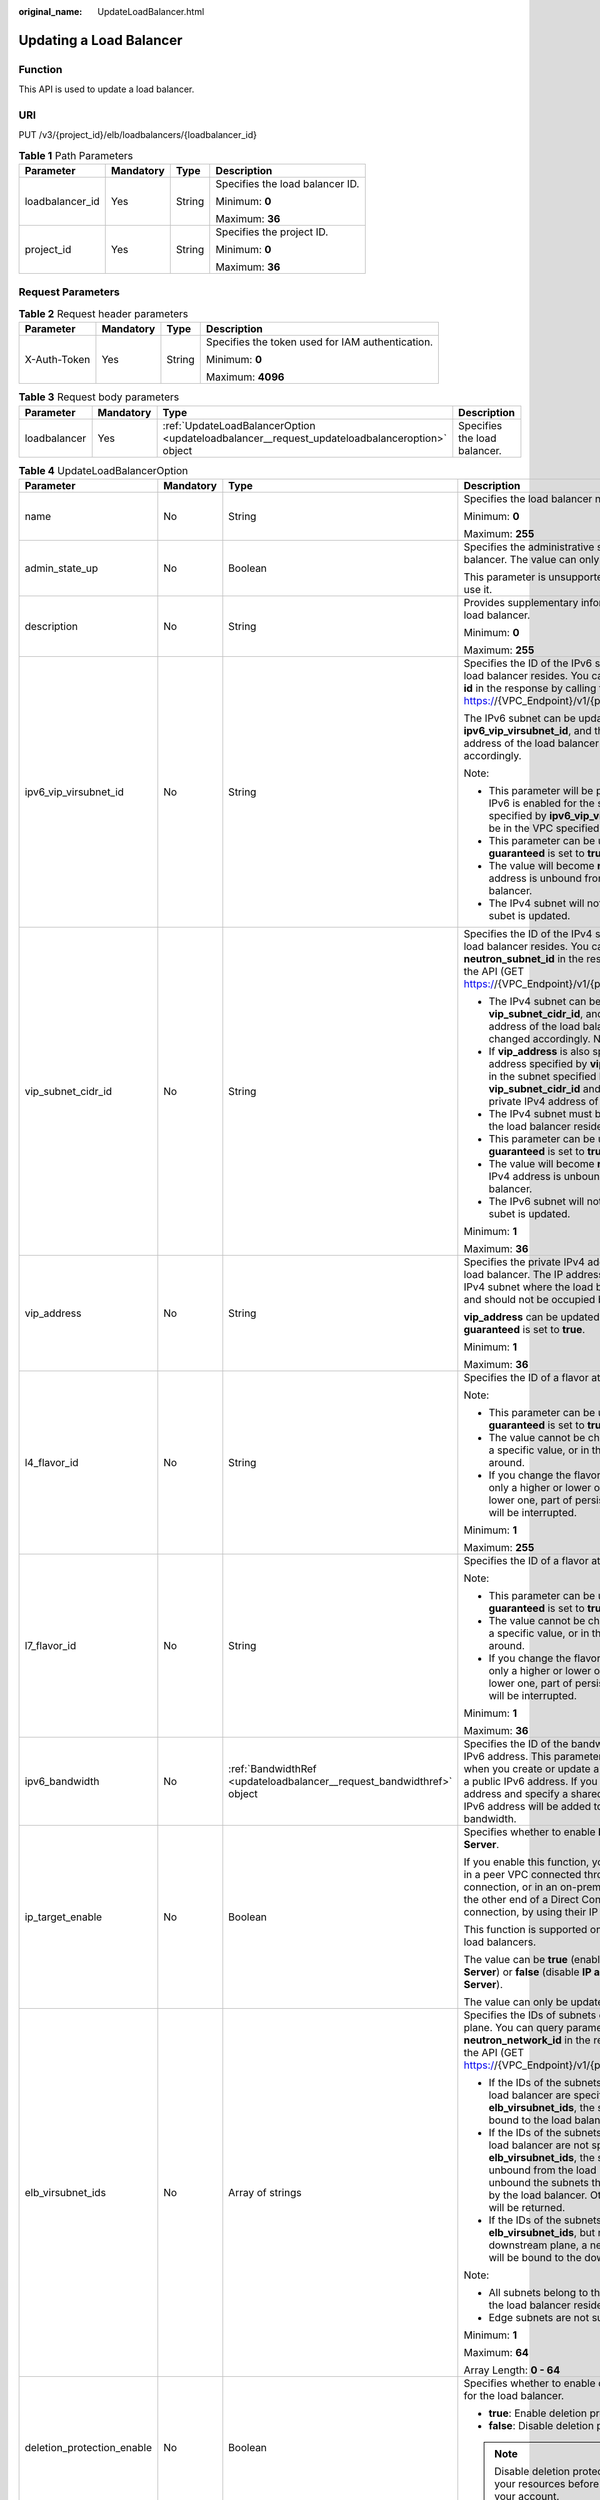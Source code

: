 :original_name: UpdateLoadBalancer.html

.. _UpdateLoadBalancer:

Updating a Load Balancer
========================

Function
--------

This API is used to update a load balancer.

URI
---

PUT /v3/{project_id}/elb/loadbalancers/{loadbalancer_id}

.. table:: **Table 1** Path Parameters

   +-----------------+-----------------+-----------------+---------------------------------+
   | Parameter       | Mandatory       | Type            | Description                     |
   +=================+=================+=================+=================================+
   | loadbalancer_id | Yes             | String          | Specifies the load balancer ID. |
   |                 |                 |                 |                                 |
   |                 |                 |                 | Minimum: **0**                  |
   |                 |                 |                 |                                 |
   |                 |                 |                 | Maximum: **36**                 |
   +-----------------+-----------------+-----------------+---------------------------------+
   | project_id      | Yes             | String          | Specifies the project ID.       |
   |                 |                 |                 |                                 |
   |                 |                 |                 | Minimum: **0**                  |
   |                 |                 |                 |                                 |
   |                 |                 |                 | Maximum: **36**                 |
   +-----------------+-----------------+-----------------+---------------------------------+

Request Parameters
------------------

.. table:: **Table 2** Request header parameters

   +-----------------+-----------------+-----------------+--------------------------------------------------+
   | Parameter       | Mandatory       | Type            | Description                                      |
   +=================+=================+=================+==================================================+
   | X-Auth-Token    | Yes             | String          | Specifies the token used for IAM authentication. |
   |                 |                 |                 |                                                  |
   |                 |                 |                 | Minimum: **0**                                   |
   |                 |                 |                 |                                                  |
   |                 |                 |                 | Maximum: **4096**                                |
   +-----------------+-----------------+-----------------+--------------------------------------------------+

.. table:: **Table 3** Request body parameters

   +--------------+-----------+-----------------------------------------------------------------------------------------------+------------------------------+
   | Parameter    | Mandatory | Type                                                                                          | Description                  |
   +==============+===========+===============================================================================================+==============================+
   | loadbalancer | Yes       | :ref:`UpdateLoadBalancerOption <updateloadbalancer__request_updateloadbalanceroption>` object | Specifies the load balancer. |
   +--------------+-----------+-----------------------------------------------------------------------------------------------+------------------------------+

.. _updateloadbalancer__request_updateloadbalanceroption:

.. table:: **Table 4** UpdateLoadBalancerOption

   +----------------------------+-----------------+-----------------------------------------------------------------------+-----------------------------------------------------------------------------------------------------------------------------------------------------------------------------------------------------------------------------------------------------------------------------------------+
   | Parameter                  | Mandatory       | Type                                                                  | Description                                                                                                                                                                                                                                                                             |
   +============================+=================+=======================================================================+=========================================================================================================================================================================================================================================================================================+
   | name                       | No              | String                                                                | Specifies the load balancer name.                                                                                                                                                                                                                                                       |
   |                            |                 |                                                                       |                                                                                                                                                                                                                                                                                         |
   |                            |                 |                                                                       | Minimum: **0**                                                                                                                                                                                                                                                                          |
   |                            |                 |                                                                       |                                                                                                                                                                                                                                                                                         |
   |                            |                 |                                                                       | Maximum: **255**                                                                                                                                                                                                                                                                        |
   +----------------------------+-----------------+-----------------------------------------------------------------------+-----------------------------------------------------------------------------------------------------------------------------------------------------------------------------------------------------------------------------------------------------------------------------------------+
   | admin_state_up             | No              | Boolean                                                               | Specifies the administrative status of the load balancer. The value can only be **true**.                                                                                                                                                                                               |
   |                            |                 |                                                                       |                                                                                                                                                                                                                                                                                         |
   |                            |                 |                                                                       | This parameter is unsupported. Please do not use it.                                                                                                                                                                                                                                    |
   +----------------------------+-----------------+-----------------------------------------------------------------------+-----------------------------------------------------------------------------------------------------------------------------------------------------------------------------------------------------------------------------------------------------------------------------------------+
   | description                | No              | String                                                                | Provides supplementary information about the load balancer.                                                                                                                                                                                                                             |
   |                            |                 |                                                                       |                                                                                                                                                                                                                                                                                         |
   |                            |                 |                                                                       | Minimum: **0**                                                                                                                                                                                                                                                                          |
   |                            |                 |                                                                       |                                                                                                                                                                                                                                                                                         |
   |                            |                 |                                                                       | Maximum: **255**                                                                                                                                                                                                                                                                        |
   +----------------------------+-----------------+-----------------------------------------------------------------------+-----------------------------------------------------------------------------------------------------------------------------------------------------------------------------------------------------------------------------------------------------------------------------------------+
   | ipv6_vip_virsubnet_id      | No              | String                                                                | Specifies the ID of the IPv6 subnet where the load balancer resides. You can query parameter **id** in the response by calling the API (GET https://{VPC_Endpoint}/v1/{project_id}/subnets).                                                                                            |
   |                            |                 |                                                                       |                                                                                                                                                                                                                                                                                         |
   |                            |                 |                                                                       | The IPv6 subnet can be updated using **ipv6_vip_virsubnet_id**, and the private IPv6 address of the load balancer will be changed accordingly.                                                                                                                                          |
   |                            |                 |                                                                       |                                                                                                                                                                                                                                                                                         |
   |                            |                 |                                                                       | Note:                                                                                                                                                                                                                                                                                   |
   |                            |                 |                                                                       |                                                                                                                                                                                                                                                                                         |
   |                            |                 |                                                                       | -  This parameter will be passed only when IPv6 is enabled for the subnet. The subnet specified by **ipv6_vip_virsubnet_id** must be in the VPC specified by **vpc_id**.                                                                                                                |
   |                            |                 |                                                                       |                                                                                                                                                                                                                                                                                         |
   |                            |                 |                                                                       | -  This parameter can be updated only when **guaranteed** is set to **true**.                                                                                                                                                                                                           |
   |                            |                 |                                                                       |                                                                                                                                                                                                                                                                                         |
   |                            |                 |                                                                       | -  The value will become **null** if the IPv6 address is unbound from the load balancer.                                                                                                                                                                                                |
   |                            |                 |                                                                       |                                                                                                                                                                                                                                                                                         |
   |                            |                 |                                                                       | -  The IPv4 subnet will not change, if IPv6 subet is updated.                                                                                                                                                                                                                           |
   +----------------------------+-----------------+-----------------------------------------------------------------------+-----------------------------------------------------------------------------------------------------------------------------------------------------------------------------------------------------------------------------------------------------------------------------------------+
   | vip_subnet_cidr_id         | No              | String                                                                | Specifies the ID of the IPv4 subnet where the load balancer resides. You can query parameter **neutron_subnet_id** in the response by calling the API (GET https://{VPC_Endpoint}/v1/{project_id}/subnets).                                                                             |
   |                            |                 |                                                                       |                                                                                                                                                                                                                                                                                         |
   |                            |                 |                                                                       | -  The IPv4 subnet can be updated using **vip_subnet_cidr_id**, and the private IPv4 address of the load balancer will be changed accordingly. Note:                                                                                                                                    |
   |                            |                 |                                                                       |                                                                                                                                                                                                                                                                                         |
   |                            |                 |                                                                       | -  If **vip_address** is also specified, the IP address specified by **vip_address** must be in the subnet specified by **vip_subnet_cidr_id** and will be used as the private IPv4 address of the load balancer.                                                                       |
   |                            |                 |                                                                       |                                                                                                                                                                                                                                                                                         |
   |                            |                 |                                                                       | -  The IPv4 subnet must be in the VPC where the load balancer resides.                                                                                                                                                                                                                  |
   |                            |                 |                                                                       |                                                                                                                                                                                                                                                                                         |
   |                            |                 |                                                                       | -  This parameter can be updated only when **guaranteed** is set to **true**.                                                                                                                                                                                                           |
   |                            |                 |                                                                       |                                                                                                                                                                                                                                                                                         |
   |                            |                 |                                                                       | -  The value will become **null** if the private IPv4 address is unbound from the load balancer.                                                                                                                                                                                        |
   |                            |                 |                                                                       |                                                                                                                                                                                                                                                                                         |
   |                            |                 |                                                                       | -  The IPv6 subnet will not change, if IPv4 subet is updated.                                                                                                                                                                                                                           |
   |                            |                 |                                                                       |                                                                                                                                                                                                                                                                                         |
   |                            |                 |                                                                       | Minimum: **1**                                                                                                                                                                                                                                                                          |
   |                            |                 |                                                                       |                                                                                                                                                                                                                                                                                         |
   |                            |                 |                                                                       | Maximum: **36**                                                                                                                                                                                                                                                                         |
   +----------------------------+-----------------+-----------------------------------------------------------------------+-----------------------------------------------------------------------------------------------------------------------------------------------------------------------------------------------------------------------------------------------------------------------------------------+
   | vip_address                | No              | String                                                                | Specifies the private IPv4 address bound to the load balancer. The IP address must be from the IPv4 subnet where the load balancer resides and should not be occupied by other services.                                                                                                |
   |                            |                 |                                                                       |                                                                                                                                                                                                                                                                                         |
   |                            |                 |                                                                       | **vip_address** can be updated only when **guaranteed** is set to **true**.                                                                                                                                                                                                             |
   |                            |                 |                                                                       |                                                                                                                                                                                                                                                                                         |
   |                            |                 |                                                                       | Minimum: **1**                                                                                                                                                                                                                                                                          |
   |                            |                 |                                                                       |                                                                                                                                                                                                                                                                                         |
   |                            |                 |                                                                       | Maximum: **36**                                                                                                                                                                                                                                                                         |
   +----------------------------+-----------------+-----------------------------------------------------------------------+-----------------------------------------------------------------------------------------------------------------------------------------------------------------------------------------------------------------------------------------------------------------------------------------+
   | l4_flavor_id               | No              | String                                                                | Specifies the ID of a flavor at Layer 4.                                                                                                                                                                                                                                                |
   |                            |                 |                                                                       |                                                                                                                                                                                                                                                                                         |
   |                            |                 |                                                                       | Note:                                                                                                                                                                                                                                                                                   |
   |                            |                 |                                                                       |                                                                                                                                                                                                                                                                                         |
   |                            |                 |                                                                       | -  This parameter can be updated only when **guaranteed** is set to **true**.                                                                                                                                                                                                           |
   |                            |                 |                                                                       |                                                                                                                                                                                                                                                                                         |
   |                            |                 |                                                                       | -  The value cannot be changed from **null** to a specific value, or in the other way around.                                                                                                                                                                                           |
   |                            |                 |                                                                       |                                                                                                                                                                                                                                                                                         |
   |                            |                 |                                                                       | -  If you change the flavor, you can select only a higher or lower one. If you select a lower one, part of persistent connections will be interrupted.                                                                                                                                  |
   |                            |                 |                                                                       |                                                                                                                                                                                                                                                                                         |
   |                            |                 |                                                                       | Minimum: **1**                                                                                                                                                                                                                                                                          |
   |                            |                 |                                                                       |                                                                                                                                                                                                                                                                                         |
   |                            |                 |                                                                       | Maximum: **255**                                                                                                                                                                                                                                                                        |
   +----------------------------+-----------------+-----------------------------------------------------------------------+-----------------------------------------------------------------------------------------------------------------------------------------------------------------------------------------------------------------------------------------------------------------------------------------+
   | l7_flavor_id               | No              | String                                                                | Specifies the ID of a flavor at Layer 7.                                                                                                                                                                                                                                                |
   |                            |                 |                                                                       |                                                                                                                                                                                                                                                                                         |
   |                            |                 |                                                                       | Note:                                                                                                                                                                                                                                                                                   |
   |                            |                 |                                                                       |                                                                                                                                                                                                                                                                                         |
   |                            |                 |                                                                       | -  This parameter can be updated only when **guaranteed** is set to **true**.                                                                                                                                                                                                           |
   |                            |                 |                                                                       |                                                                                                                                                                                                                                                                                         |
   |                            |                 |                                                                       | -  The value cannot be changed from **null** to a specific value, or in the other way around.                                                                                                                                                                                           |
   |                            |                 |                                                                       |                                                                                                                                                                                                                                                                                         |
   |                            |                 |                                                                       | -  If you change the flavor, you can select only a higher or lower one. If you select a lower one, part of persistent connections will be interrupted.                                                                                                                                  |
   |                            |                 |                                                                       |                                                                                                                                                                                                                                                                                         |
   |                            |                 |                                                                       | Minimum: **1**                                                                                                                                                                                                                                                                          |
   |                            |                 |                                                                       |                                                                                                                                                                                                                                                                                         |
   |                            |                 |                                                                       | Maximum: **36**                                                                                                                                                                                                                                                                         |
   +----------------------------+-----------------+-----------------------------------------------------------------------+-----------------------------------------------------------------------------------------------------------------------------------------------------------------------------------------------------------------------------------------------------------------------------------------+
   | ipv6_bandwidth             | No              | :ref:`BandwidthRef <updateloadbalancer__request_bandwidthref>` object | Specifies the ID of the bandwidth used by an IPv6 address. This parameter is available only when you create or update a load balancer with a public IPv6 address. If you use a new IPv6 address and specify a shared bandwidth, the IPv6 address will be added to the shared bandwidth. |
   +----------------------------+-----------------+-----------------------------------------------------------------------+-----------------------------------------------------------------------------------------------------------------------------------------------------------------------------------------------------------------------------------------------------------------------------------------+
   | ip_target_enable           | No              | Boolean                                                               | Specifies whether to enable **IP as a Backend Server**.                                                                                                                                                                                                                                 |
   |                            |                 |                                                                       |                                                                                                                                                                                                                                                                                         |
   |                            |                 |                                                                       | If you enable this function, you can add servers in a peer VPC connected through a VPC peering connection, or in an on-premises data center at the other end of a Direct Connect or VPN connection, by using their IP addresses.                                                        |
   |                            |                 |                                                                       |                                                                                                                                                                                                                                                                                         |
   |                            |                 |                                                                       | This function is supported only by dedicated load balancers.                                                                                                                                                                                                                            |
   |                            |                 |                                                                       |                                                                                                                                                                                                                                                                                         |
   |                            |                 |                                                                       | The value can be **true** (enable **IP as a Backend Server**) or **false** (disable **IP as a Backend Server**).                                                                                                                                                                        |
   |                            |                 |                                                                       |                                                                                                                                                                                                                                                                                         |
   |                            |                 |                                                                       | The value can only be update to **true**.                                                                                                                                                                                                                                               |
   +----------------------------+-----------------+-----------------------------------------------------------------------+-----------------------------------------------------------------------------------------------------------------------------------------------------------------------------------------------------------------------------------------------------------------------------------------+
   | elb_virsubnet_ids          | No              | Array of strings                                                      | Specifies the IDs of subnets on the downstream plane. You can query parameter **neutron_network_id** in the response by calling the API (GET https://{VPC_Endpoint}/v1/{project_id}/subnets).                                                                                           |
   |                            |                 |                                                                       |                                                                                                                                                                                                                                                                                         |
   |                            |                 |                                                                       | -  If the IDs of the subnets required by the load balancer are specified in **elb_virsubnet_ids**, the subnets will still be bound to the load balancer.                                                                                                                                |
   |                            |                 |                                                                       |                                                                                                                                                                                                                                                                                         |
   |                            |                 |                                                                       | -  If the IDs of the subnets required by the load balancer are not specified in **elb_virsubnet_ids**, the subnets will be unbound from the load balancers. Do not unbound the subnets that have been used by the load balancer. Otherwise, an error will be returned.                  |
   |                            |                 |                                                                       |                                                                                                                                                                                                                                                                                         |
   |                            |                 |                                                                       | -  If the IDs of the subnets are specified in **elb_virsubnet_ids**, but not on the downstream plane, a new load balancer will be bound to the downstream plane.                                                                                                                        |
   |                            |                 |                                                                       |                                                                                                                                                                                                                                                                                         |
   |                            |                 |                                                                       | Note:                                                                                                                                                                                                                                                                                   |
   |                            |                 |                                                                       |                                                                                                                                                                                                                                                                                         |
   |                            |                 |                                                                       | -  All subnets belong to the same VPC where the load balancer resides.                                                                                                                                                                                                                  |
   |                            |                 |                                                                       |                                                                                                                                                                                                                                                                                         |
   |                            |                 |                                                                       | -  Edge subnets are not supported.                                                                                                                                                                                                                                                      |
   |                            |                 |                                                                       |                                                                                                                                                                                                                                                                                         |
   |                            |                 |                                                                       | Minimum: **1**                                                                                                                                                                                                                                                                          |
   |                            |                 |                                                                       |                                                                                                                                                                                                                                                                                         |
   |                            |                 |                                                                       | Maximum: **64**                                                                                                                                                                                                                                                                         |
   |                            |                 |                                                                       |                                                                                                                                                                                                                                                                                         |
   |                            |                 |                                                                       | Array Length: **0 - 64**                                                                                                                                                                                                                                                                |
   +----------------------------+-----------------+-----------------------------------------------------------------------+-----------------------------------------------------------------------------------------------------------------------------------------------------------------------------------------------------------------------------------------------------------------------------------------+
   | deletion_protection_enable | No              | Boolean                                                               | Specifies whether to enable deletion protection for the load balancer.                                                                                                                                                                                                                  |
   |                            |                 |                                                                       |                                                                                                                                                                                                                                                                                         |
   |                            |                 |                                                                       | -  **true**: Enable deletion protection.                                                                                                                                                                                                                                                |
   |                            |                 |                                                                       |                                                                                                                                                                                                                                                                                         |
   |                            |                 |                                                                       | -  **false**: Disable deletion protection.                                                                                                                                                                                                                                              |
   |                            |                 |                                                                       |                                                                                                                                                                                                                                                                                         |
   |                            |                 |                                                                       | .. note::                                                                                                                                                                                                                                                                               |
   |                            |                 |                                                                       |                                                                                                                                                                                                                                                                                         |
   |                            |                 |                                                                       |    Disable deletion protection for all your resources before deleting your account.                                                                                                                                                                                                     |
   +----------------------------+-----------------+-----------------------------------------------------------------------+-----------------------------------------------------------------------------------------------------------------------------------------------------------------------------------------------------------------------------------------------------------------------------------------+
   | waf_failure_action         | No              | String                                                                | Specifies traffic distributing policies when the WAF is faulty.                                                                                                                                                                                                                         |
   |                            |                 |                                                                       |                                                                                                                                                                                                                                                                                         |
   |                            |                 |                                                                       | -  **discard**: Traffic will not be distributed.                                                                                                                                                                                                                                        |
   |                            |                 |                                                                       |                                                                                                                                                                                                                                                                                         |
   |                            |                 |                                                                       | -  **forward**: Traffic will be distributed to the default backend servers.                                                                                                                                                                                                             |
   |                            |                 |                                                                       |                                                                                                                                                                                                                                                                                         |
   |                            |                 |                                                                       | Note: This parameter takes effect only when WAF is enabled for the load balancer.                                                                                                                                                                                                       |
   |                            |                 |                                                                       |                                                                                                                                                                                                                                                                                         |
   |                            |                 |                                                                       | This parameter is unsupported. Please do not use it.                                                                                                                                                                                                                                    |
   |                            |                 |                                                                       |                                                                                                                                                                                                                                                                                         |
   |                            |                 |                                                                       | Minimum: **0**                                                                                                                                                                                                                                                                          |
   |                            |                 |                                                                       |                                                                                                                                                                                                                                                                                         |
   |                            |                 |                                                                       | Maximum: **36**                                                                                                                                                                                                                                                                         |
   +----------------------------+-----------------+-----------------------------------------------------------------------+-----------------------------------------------------------------------------------------------------------------------------------------------------------------------------------------------------------------------------------------------------------------------------------------+

.. _updateloadbalancer__request_bandwidthref:

.. table:: **Table 5** BandwidthRef

   ========= ========= ====== ==================================
   Parameter Mandatory Type   Description
   ========= ========= ====== ==================================
   id        Yes       String Specifies the shared bandwidth ID.
   ========= ========= ====== ==================================

Response Parameters
-------------------

**Status code: 200**

.. table:: **Table 6** Response body parameters

   +-----------------------+------------------------------------------------------------------------+-----------------------------------------------------------------+
   | Parameter             | Type                                                                   | Description                                                     |
   +=======================+========================================================================+=================================================================+
   | loadbalancer          | :ref:`LoadBalancer <updateloadbalancer__response_loadbalancer>` object | Specifies the load balancer.                                    |
   +-----------------------+------------------------------------------------------------------------+-----------------------------------------------------------------+
   | request_id            | String                                                                 | Specifies the request ID. The value is automatically generated. |
   |                       |                                                                        |                                                                 |
   |                       |                                                                        | Minimum: **0**                                                  |
   |                       |                                                                        |                                                                 |
   |                       |                                                                        | Maximum: **36**                                                 |
   +-----------------------+------------------------------------------------------------------------+-----------------------------------------------------------------+

.. _updateloadbalancer__response_loadbalancer:

.. table:: **Table 7** LoadBalancer

   +----------------------------+----------------------------------------------------------------------------------+-----------------------------------------------------------------------------------------------------------------------------------------------------------------------------------------------------------------------------------------------------------------------------------------+
   | Parameter                  | Type                                                                             | Description                                                                                                                                                                                                                                                                             |
   +============================+==================================================================================+=========================================================================================================================================================================================================================================================================================+
   | id                         | String                                                                           | Specifies the load balancer ID.                                                                                                                                                                                                                                                         |
   +----------------------------+----------------------------------------------------------------------------------+-----------------------------------------------------------------------------------------------------------------------------------------------------------------------------------------------------------------------------------------------------------------------------------------+
   | description                | String                                                                           | Provides supplementary information about the load balancer.                                                                                                                                                                                                                             |
   |                            |                                                                                  |                                                                                                                                                                                                                                                                                         |
   |                            |                                                                                  | Minimum: **1**                                                                                                                                                                                                                                                                          |
   |                            |                                                                                  |                                                                                                                                                                                                                                                                                         |
   |                            |                                                                                  | Maximum: **255**                                                                                                                                                                                                                                                                        |
   +----------------------------+----------------------------------------------------------------------------------+-----------------------------------------------------------------------------------------------------------------------------------------------------------------------------------------------------------------------------------------------------------------------------------------+
   | provisioning_status        | String                                                                           | Specifies the provisioning status of the load balancer. The value can be one of the following:                                                                                                                                                                                          |
   |                            |                                                                                  |                                                                                                                                                                                                                                                                                         |
   |                            |                                                                                  | -  **ACTIVE**: The load balancer is successfully provisioned.                                                                                                                                                                                                                           |
   |                            |                                                                                  |                                                                                                                                                                                                                                                                                         |
   |                            |                                                                                  | -  **PENDING_DELETE**: The load balancer is being deleted.                                                                                                                                                                                                                              |
   +----------------------------+----------------------------------------------------------------------------------+-----------------------------------------------------------------------------------------------------------------------------------------------------------------------------------------------------------------------------------------------------------------------------------------+
   | admin_state_up             | Boolean                                                                          | Specifies the administrative status of the load balancer. The value can only be **true**.                                                                                                                                                                                               |
   +----------------------------+----------------------------------------------------------------------------------+-----------------------------------------------------------------------------------------------------------------------------------------------------------------------------------------------------------------------------------------------------------------------------------------+
   | provider                   | String                                                                           | Specifies the provider of the load balancer. The value can only be **vlb**.                                                                                                                                                                                                             |
   +----------------------------+----------------------------------------------------------------------------------+-----------------------------------------------------------------------------------------------------------------------------------------------------------------------------------------------------------------------------------------------------------------------------------------+
   | pools                      | Array of :ref:`PoolRef <updateloadbalancer__response_poolref>` objects           | Lists the IDs of backend server groups associated with the load balancer.                                                                                                                                                                                                               |
   +----------------------------+----------------------------------------------------------------------------------+-----------------------------------------------------------------------------------------------------------------------------------------------------------------------------------------------------------------------------------------------------------------------------------------+
   | listeners                  | Array of :ref:`ListenerRef <updateloadbalancer__response_listenerref>` objects   | Lists the IDs of listeners added to the load balancer.                                                                                                                                                                                                                                  |
   +----------------------------+----------------------------------------------------------------------------------+-----------------------------------------------------------------------------------------------------------------------------------------------------------------------------------------------------------------------------------------------------------------------------------------+
   | operating_status           | String                                                                           | Specifies the operating status of the load balancer. The value can only be **ONLINE**, indicating that the load balancer is running normally.                                                                                                                                           |
   +----------------------------+----------------------------------------------------------------------------------+-----------------------------------------------------------------------------------------------------------------------------------------------------------------------------------------------------------------------------------------------------------------------------------------+
   | name                       | String                                                                           | Specifies the load balancer name.                                                                                                                                                                                                                                                       |
   +----------------------------+----------------------------------------------------------------------------------+-----------------------------------------------------------------------------------------------------------------------------------------------------------------------------------------------------------------------------------------------------------------------------------------+
   | project_id                 | String                                                                           | Specifies the project ID of the load balancer.                                                                                                                                                                                                                                          |
   +----------------------------+----------------------------------------------------------------------------------+-----------------------------------------------------------------------------------------------------------------------------------------------------------------------------------------------------------------------------------------------------------------------------------------+
   | vip_subnet_cidr_id         | String                                                                           | Specifies the ID of the IPv4 subnet where the load balancer resides.                                                                                                                                                                                                                    |
   +----------------------------+----------------------------------------------------------------------------------+-----------------------------------------------------------------------------------------------------------------------------------------------------------------------------------------------------------------------------------------------------------------------------------------+
   | vip_address                | String                                                                           | Specifies the private IPv4 address bound to the load balancer.                                                                                                                                                                                                                          |
   +----------------------------+----------------------------------------------------------------------------------+-----------------------------------------------------------------------------------------------------------------------------------------------------------------------------------------------------------------------------------------------------------------------------------------+
   | vip_port_id                | String                                                                           | Specifies the ID of the port bound to the private IPv4 address of the load balancer.                                                                                                                                                                                                    |
   |                            |                                                                                  |                                                                                                                                                                                                                                                                                         |
   |                            |                                                                                  | The default security group associated with the port will take effect only after at least one backend server is associated with load balancer.                                                                                                                                           |
   +----------------------------+----------------------------------------------------------------------------------+-----------------------------------------------------------------------------------------------------------------------------------------------------------------------------------------------------------------------------------------------------------------------------------------+
   | tags                       | Array of :ref:`Tag <updateloadbalancer__response_tag>` objects                   | Lists the tags added to the load balancer.                                                                                                                                                                                                                                              |
   +----------------------------+----------------------------------------------------------------------------------+-----------------------------------------------------------------------------------------------------------------------------------------------------------------------------------------------------------------------------------------------------------------------------------------+
   | created_at                 | String                                                                           | Specifies the time when the load balancer was created, in the format of *yyyy-MM-dd''T''HH:mm:ss''Z''*.                                                                                                                                                                                 |
   +----------------------------+----------------------------------------------------------------------------------+-----------------------------------------------------------------------------------------------------------------------------------------------------------------------------------------------------------------------------------------------------------------------------------------+
   | updated_at                 | String                                                                           | Specifies the time when the load balancer was updated, in the format of *yyyy-MM-dd''T''HH:mm:ss''Z''*.                                                                                                                                                                                 |
   +----------------------------+----------------------------------------------------------------------------------+-----------------------------------------------------------------------------------------------------------------------------------------------------------------------------------------------------------------------------------------------------------------------------------------+
   | guaranteed                 | Boolean                                                                          | Specifies whether the load balancer is a dedicated load balancer.                                                                                                                                                                                                                       |
   |                            |                                                                                  |                                                                                                                                                                                                                                                                                         |
   |                            |                                                                                  | -  **true** (default): The load balancer is a dedicated load balancer.                                                                                                                                                                                                                  |
   |                            |                                                                                  |                                                                                                                                                                                                                                                                                         |
   |                            |                                                                                  | -  **false**: The load balancer is a shared load balancer.                                                                                                                                                                                                                              |
   +----------------------------+----------------------------------------------------------------------------------+-----------------------------------------------------------------------------------------------------------------------------------------------------------------------------------------------------------------------------------------------------------------------------------------+
   | vpc_id                     | String                                                                           | Specifies the ID of the VPC where the load balancer resides.                                                                                                                                                                                                                            |
   +----------------------------+----------------------------------------------------------------------------------+-----------------------------------------------------------------------------------------------------------------------------------------------------------------------------------------------------------------------------------------------------------------------------------------+
   | eips                       | Array of :ref:`EipInfo <updateloadbalancer__response_eipinfo>` objects           | Specifies the EIP bound to the load balancer. Only one EIP can be bound to a load balancer.                                                                                                                                                                                             |
   |                            |                                                                                  |                                                                                                                                                                                                                                                                                         |
   |                            |                                                                                  | This parameter has the same meaning as **publicips**.                                                                                                                                                                                                                                   |
   +----------------------------+----------------------------------------------------------------------------------+-----------------------------------------------------------------------------------------------------------------------------------------------------------------------------------------------------------------------------------------------------------------------------------------+
   | ipv6_vip_address           | String                                                                           | Specifies the IPv6 address bound to the load balancer.                                                                                                                                                                                                                                  |
   +----------------------------+----------------------------------------------------------------------------------+-----------------------------------------------------------------------------------------------------------------------------------------------------------------------------------------------------------------------------------------------------------------------------------------+
   | ipv6_vip_virsubnet_id      | String                                                                           | Specifies the ID of the IPv6 subnet where the load balancer resides.                                                                                                                                                                                                                    |
   +----------------------------+----------------------------------------------------------------------------------+-----------------------------------------------------------------------------------------------------------------------------------------------------------------------------------------------------------------------------------------------------------------------------------------+
   | ipv6_vip_port_id           | String                                                                           | Specifies the ID of the port bound to the IPv6 address of the load balancer.                                                                                                                                                                                                            |
   +----------------------------+----------------------------------------------------------------------------------+-----------------------------------------------------------------------------------------------------------------------------------------------------------------------------------------------------------------------------------------------------------------------------------------+
   | availability_zone_list     | Array of strings                                                                 | Specifies the list of AZs where the load balancer is created.                                                                                                                                                                                                                           |
   +----------------------------+----------------------------------------------------------------------------------+-----------------------------------------------------------------------------------------------------------------------------------------------------------------------------------------------------------------------------------------------------------------------------------------+
   | enterprise_project_id      | String                                                                           | Specifies the enterprise project ID.                                                                                                                                                                                                                                                    |
   |                            |                                                                                  |                                                                                                                                                                                                                                                                                         |
   |                            |                                                                                  | If this parameter is not passed during resource creation, **"0"** will be returned, and the resource belongs to the default enterprise project.                                                                                                                                         |
   |                            |                                                                                  |                                                                                                                                                                                                                                                                                         |
   |                            |                                                                                  | **"0"** is not a valid enterprise project ID and cannot be used in the APIs for creating, updating the load balancer, or querying details of the load balancer.                                                                                                                         |
   |                            |                                                                                  |                                                                                                                                                                                                                                                                                         |
   |                            |                                                                                  | This parameter is unsupported. Please do not use it.                                                                                                                                                                                                                                    |
   +----------------------------+----------------------------------------------------------------------------------+-----------------------------------------------------------------------------------------------------------------------------------------------------------------------------------------------------------------------------------------------------------------------------------------+
   | billing_info               | String                                                                           | Provides resource billing information.                                                                                                                                                                                                                                                  |
   |                            |                                                                                  |                                                                                                                                                                                                                                                                                         |
   |                            |                                                                                  | This parameter is unsupported. Please do not use it.                                                                                                                                                                                                                                    |
   |                            |                                                                                  |                                                                                                                                                                                                                                                                                         |
   |                            |                                                                                  | Minimum: **1**                                                                                                                                                                                                                                                                          |
   |                            |                                                                                  |                                                                                                                                                                                                                                                                                         |
   |                            |                                                                                  | Maximum: **1024**                                                                                                                                                                                                                                                                       |
   +----------------------------+----------------------------------------------------------------------------------+-----------------------------------------------------------------------------------------------------------------------------------------------------------------------------------------------------------------------------------------------------------------------------------------+
   | l4_flavor_id               | String                                                                           | Specifies the ID of a flavor at Layer 4.                                                                                                                                                                                                                                                |
   |                            |                                                                                  |                                                                                                                                                                                                                                                                                         |
   |                            |                                                                                  | Minimum: **1**                                                                                                                                                                                                                                                                          |
   |                            |                                                                                  |                                                                                                                                                                                                                                                                                         |
   |                            |                                                                                  | Maximum: **255**                                                                                                                                                                                                                                                                        |
   +----------------------------+----------------------------------------------------------------------------------+-----------------------------------------------------------------------------------------------------------------------------------------------------------------------------------------------------------------------------------------------------------------------------------------+
   | l4_scale_flavor_id         | String                                                                           | Specifies the ID of the reserved flavor at Layer 4.                                                                                                                                                                                                                                     |
   |                            |                                                                                  |                                                                                                                                                                                                                                                                                         |
   |                            |                                                                                  | This parameter is unsupported. Please do not use it.                                                                                                                                                                                                                                    |
   |                            |                                                                                  |                                                                                                                                                                                                                                                                                         |
   |                            |                                                                                  | Minimum: **1**                                                                                                                                                                                                                                                                          |
   |                            |                                                                                  |                                                                                                                                                                                                                                                                                         |
   |                            |                                                                                  | Maximum: **255**                                                                                                                                                                                                                                                                        |
   +----------------------------+----------------------------------------------------------------------------------+-----------------------------------------------------------------------------------------------------------------------------------------------------------------------------------------------------------------------------------------------------------------------------------------+
   | l7_flavor_id               | String                                                                           | Specifies the ID of a flavor at Layer 7.                                                                                                                                                                                                                                                |
   |                            |                                                                                  |                                                                                                                                                                                                                                                                                         |
   |                            |                                                                                  | Minimum: **1**                                                                                                                                                                                                                                                                          |
   |                            |                                                                                  |                                                                                                                                                                                                                                                                                         |
   |                            |                                                                                  | Maximum: **255**                                                                                                                                                                                                                                                                        |
   +----------------------------+----------------------------------------------------------------------------------+-----------------------------------------------------------------------------------------------------------------------------------------------------------------------------------------------------------------------------------------------------------------------------------------+
   | l7_scale_flavor_id         | String                                                                           | Specifies the ID of the reserved flavor at Layer 7.                                                                                                                                                                                                                                     |
   |                            |                                                                                  |                                                                                                                                                                                                                                                                                         |
   |                            |                                                                                  | This parameter is unsupported. Please do not use it.                                                                                                                                                                                                                                    |
   |                            |                                                                                  |                                                                                                                                                                                                                                                                                         |
   |                            |                                                                                  | Minimum: **1**                                                                                                                                                                                                                                                                          |
   |                            |                                                                                  |                                                                                                                                                                                                                                                                                         |
   |                            |                                                                                  | Maximum: **255**                                                                                                                                                                                                                                                                        |
   +----------------------------+----------------------------------------------------------------------------------+-----------------------------------------------------------------------------------------------------------------------------------------------------------------------------------------------------------------------------------------------------------------------------------------+
   | publicips                  | Array of :ref:`PublicIpInfo <updateloadbalancer__response_publicipinfo>` objects | Specifies the EIP bound to the load balancer. Only one EIP can be bound to a load balancer.                                                                                                                                                                                             |
   |                            |                                                                                  |                                                                                                                                                                                                                                                                                         |
   |                            |                                                                                  | This parameter has the same meaning as **eips**.                                                                                                                                                                                                                                        |
   +----------------------------+----------------------------------------------------------------------------------+-----------------------------------------------------------------------------------------------------------------------------------------------------------------------------------------------------------------------------------------------------------------------------------------+
   | elb_virsubnet_ids          | Array of strings                                                                 | Lists the IDs of subnets on the downstream plane.                                                                                                                                                                                                                                       |
   +----------------------------+----------------------------------------------------------------------------------+-----------------------------------------------------------------------------------------------------------------------------------------------------------------------------------------------------------------------------------------------------------------------------------------+
   | elb_virsubnet_type         | String                                                                           | Specifies the type of the subnet on the downstream plane.                                                                                                                                                                                                                               |
   |                            |                                                                                  |                                                                                                                                                                                                                                                                                         |
   |                            |                                                                                  | -  **ipv4**: IPv4 subnet                                                                                                                                                                                                                                                                |
   |                            |                                                                                  |                                                                                                                                                                                                                                                                                         |
   |                            |                                                                                  | -  **dualstack**: subnet that supports IPv4/IPv6 dual stack                                                                                                                                                                                                                             |
   |                            |                                                                                  |                                                                                                                                                                                                                                                                                         |
   |                            |                                                                                  | "dualstack" is not supported.                                                                                                                                                                                                                                                           |
   +----------------------------+----------------------------------------------------------------------------------+-----------------------------------------------------------------------------------------------------------------------------------------------------------------------------------------------------------------------------------------------------------------------------------------+
   | ip_target_enable           | Boolean                                                                          | Specifies whether to enable **IP as a Backend Server**.                                                                                                                                                                                                                                 |
   |                            |                                                                                  |                                                                                                                                                                                                                                                                                         |
   |                            |                                                                                  | If you enable this function, you can add servers in a peer VPC connected through a VPC peering connection, or in an on-premises data center at the other end of a Direct Connect or VPN connection, by using their IP addresses.                                                        |
   |                            |                                                                                  |                                                                                                                                                                                                                                                                                         |
   |                            |                                                                                  | This function is supported only by dedicated load balancers.                                                                                                                                                                                                                            |
   |                            |                                                                                  |                                                                                                                                                                                                                                                                                         |
   |                            |                                                                                  | The value can be **true** (enable **IP as a Backend Server**) or **false** (disable **IP as a Backend Server**).                                                                                                                                                                        |
   |                            |                                                                                  |                                                                                                                                                                                                                                                                                         |
   |                            |                                                                                  | The value can only be update to **true**.                                                                                                                                                                                                                                               |
   +----------------------------+----------------------------------------------------------------------------------+-----------------------------------------------------------------------------------------------------------------------------------------------------------------------------------------------------------------------------------------------------------------------------------------+
   | frozen_scene               | String                                                                           | Specifies the scenario where the load balancer is frozen. Multiple values are separated using commas (,).                                                                                                                                                                               |
   |                            |                                                                                  |                                                                                                                                                                                                                                                                                         |
   |                            |                                                                                  | This parameter is unsupported. Please do not use it.                                                                                                                                                                                                                                    |
   +----------------------------+----------------------------------------------------------------------------------+-----------------------------------------------------------------------------------------------------------------------------------------------------------------------------------------------------------------------------------------------------------------------------------------+
   | ipv6_bandwidth             | :ref:`BandwidthRef <updateloadbalancer__response_bandwidthref>` object           | Specifies the ID of the bandwidth used by an IPv6 address. This parameter is available only when you create or update a load balancer with a public IPv6 address. If you use a new IPv6 address and specify a shared bandwidth, the IPv6 address will be added to the shared bandwidth. |
   +----------------------------+----------------------------------------------------------------------------------+-----------------------------------------------------------------------------------------------------------------------------------------------------------------------------------------------------------------------------------------------------------------------------------------+
   | deletion_protection_enable | Boolean                                                                          | Specifies whether deletion protection is enabled.                                                                                                                                                                                                                                       |
   |                            |                                                                                  |                                                                                                                                                                                                                                                                                         |
   |                            |                                                                                  | -  **false**: Deletion protection is not enabled.                                                                                                                                                                                                                                       |
   |                            |                                                                                  |                                                                                                                                                                                                                                                                                         |
   |                            |                                                                                  | -  **true**: Deletion protection is enabled.                                                                                                                                                                                                                                            |
   |                            |                                                                                  |                                                                                                                                                                                                                                                                                         |
   |                            |                                                                                  | .. note::                                                                                                                                                                                                                                                                               |
   |                            |                                                                                  |                                                                                                                                                                                                                                                                                         |
   |                            |                                                                                  |    Disable deletion protection for all your resources before deleting your account.                                                                                                                                                                                                     |
   |                            |                                                                                  |                                                                                                                                                                                                                                                                                         |
   |                            |                                                                                  | This parameter is returned only when deletion protection is enabled at the site.                                                                                                                                                                                                        |
   +----------------------------+----------------------------------------------------------------------------------+-----------------------------------------------------------------------------------------------------------------------------------------------------------------------------------------------------------------------------------------------------------------------------------------+
   | public_border_group        | String                                                                           | Specifies the AZ group to which the load balancer belongs.                                                                                                                                                                                                                              |
   +----------------------------+----------------------------------------------------------------------------------+-----------------------------------------------------------------------------------------------------------------------------------------------------------------------------------------------------------------------------------------------------------------------------------------+
   | waf_failure_action         | String                                                                           | Specifies traffic distributing policies when the WAF is faulty.                                                                                                                                                                                                                         |
   |                            |                                                                                  |                                                                                                                                                                                                                                                                                         |
   |                            |                                                                                  | -  **discard**: Traffic will not be distributed.                                                                                                                                                                                                                                        |
   |                            |                                                                                  |                                                                                                                                                                                                                                                                                         |
   |                            |                                                                                  | -  **forward**: Traffic will be distributed to the default backend servers.                                                                                                                                                                                                             |
   |                            |                                                                                  |                                                                                                                                                                                                                                                                                         |
   |                            |                                                                                  | Note: This parameter takes effect only when WAF is enabled for the load balancer.                                                                                                                                                                                                       |
   |                            |                                                                                  |                                                                                                                                                                                                                                                                                         |
   |                            |                                                                                  | This parameter is unsupported. Please do not use it.                                                                                                                                                                                                                                    |
   +----------------------------+----------------------------------------------------------------------------------+-----------------------------------------------------------------------------------------------------------------------------------------------------------------------------------------------------------------------------------------------------------------------------------------+

.. _updateloadbalancer__response_poolref:

.. table:: **Table 8** PoolRef

   ========= ====== =============================================
   Parameter Type   Description
   ========= ====== =============================================
   id        String Specifies the ID of the backend server group.
   ========= ====== =============================================

.. _updateloadbalancer__response_listenerref:

.. table:: **Table 9** ListenerRef

   ========= ====== ==========================
   Parameter Type   Description
   ========= ====== ==========================
   id        String Specifies the listener ID.
   ========= ====== ==========================

.. _updateloadbalancer__response_tag:

.. table:: **Table 10** Tag

   +-----------------------+-----------------------+--------------------------+
   | Parameter             | Type                  | Description              |
   +=======================+=======================+==========================+
   | key                   | String                | Specifies the tag key.   |
   |                       |                       |                          |
   |                       |                       | Minimum: **1**           |
   |                       |                       |                          |
   |                       |                       | Maximum: **36**          |
   +-----------------------+-----------------------+--------------------------+
   | value                 | String                | Specifies the tag value. |
   |                       |                       |                          |
   |                       |                       | Minimum: **0**           |
   |                       |                       |                          |
   |                       |                       | Maximum: **43**          |
   +-----------------------+-----------------------+--------------------------+

.. _updateloadbalancer__response_eipinfo:

.. table:: **Table 11** EipInfo

   +-------------+---------+---------------------------------------------------------------------------+
   | Parameter   | Type    | Description                                                               |
   +=============+=========+===========================================================================+
   | eip_id      | String  | eip_id                                                                    |
   +-------------+---------+---------------------------------------------------------------------------+
   | eip_address | String  | eip_address                                                               |
   +-------------+---------+---------------------------------------------------------------------------+
   | ip_version  | Integer | Specifies the IP version. **4** indicates IPv4, and **6** indicates IPv6. |
   +-------------+---------+---------------------------------------------------------------------------+

.. _updateloadbalancer__response_publicipinfo:

.. table:: **Table 12** PublicIpInfo

   +------------------+---------+--------------------------------------------------------------------------+
   | Parameter        | Type    | Description                                                              |
   +==================+=========+==========================================================================+
   | publicip_id      | String  | Specifies the EIP ID.                                                    |
   +------------------+---------+--------------------------------------------------------------------------+
   | publicip_address | String  | Specifies the IP address.                                                |
   +------------------+---------+--------------------------------------------------------------------------+
   | ip_version       | Integer | Specifies the IP version. The value can be **4** (IPv4) or **6** (IPv6). |
   +------------------+---------+--------------------------------------------------------------------------+

.. _updateloadbalancer__response_bandwidthref:

.. table:: **Table 13** BandwidthRef

   ========= ====== ==================================
   Parameter Type   Description
   ========= ====== ==================================
   id        String Specifies the shared bandwidth ID.
   ========= ====== ==================================

Example Requests
----------------

Updating a load balancer

.. code-block:: text

   PUT https://{ELB_Endpoint}/v3/{project_id}/elb/loadbalancers/{loadbalancer_id}

   {
     "loadbalancer" : {
       "description" : "loadbalancer",
       "name" : "loadbalancer-update"
     }
   }

Example Responses
-----------------

**Status code: 200**

Successful request.

.. code-block::

   {
     "request_id" : "010dad1e-32a3-4405-ab83-62a1fc5f8722",
     "loadbalancer" : {
       "id" : "2e073bf8-edfe-4e51-a699-d915b0b8af89",
       "project_id" : "b2782e6708b8475c993e6064bc456bf8",
       "name" : "loadbalancer-update",
       "description" : "loadbalancer",
       "vip_port_id" : null,
       "vip_address" : null,
       "admin_state_up" : true,
       "provisioning_status" : "ACTIVE",
       "operating_status" : "ONLINE",
       "listeners" : [ {
         "id" : "41937176-bf64-4b58-8e0d-9ff2d0d32c54"
       }, {
         "id" : "abc6ac93-ad0e-4765-bd5a-eec632efde56"
       }, {
         "id" : "b9d8ba97-6d60-467d-838d-f3550b54c22a"
       }, {
         "id" : "fd797ebd-263d-4b18-96e9-e9188d36c69e"
       } ],
       "pools" : [ {
         "id" : "0aabcaa8-c35c-4ddc-a60c-9032d0ac0b80"
       }, {
         "id" : "165d9092-396e-4a8d-b398-067496a447d2"
       } ],
       "tags" : [ ],
       "provider" : "vlb",
       "created_at" : "2019-04-20T03:10:37Z",
       "updated_at" : "2019-05-24T02:11:58Z",
       "vpc_id" : "2037c5bb-e04b-4de2-9300-9051af18e417",
       "enterprise_project_id" : "0",
       "availability_zone_list" : [ "AZ1", "AZ2", "dc3" ],
       "ipv6_vip_address" : null,
       "ipv6_vip_virsubnet_id" : null,
       "ipv6_vip_port_id" : null,
       "eips" : [ ],
       "guaranteed" : true,
       "billing_info" : null,
       "l4_flavor_id" : null,
       "l4_scale_flavor_id" : null,
       "l7_flavor_id" : null,
       "l7_scale_flavor_id" : null,
       "vip_subnet_cidr_id" : null,
       "deletion_protection_enable" : false,
       "public_border_group" : "center",
       "waf_failure_action" : "forward"
     }
   }

Status Codes
------------

=========== ===================
Status Code Description
=========== ===================
200         Successful request.
=========== ===================

Error Codes
-----------

See :ref:`Error Codes <errorcode>`.
